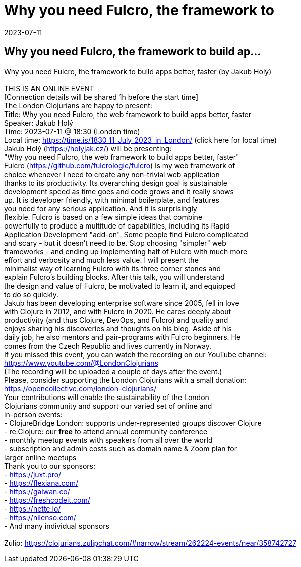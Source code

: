 = Why you need Fulcro, the framework to
2023-07-11
:jbake-type: event
:jbake-edition: 
:jbake-link: https://www.meetup.com/London-Clojurians/events/293543779/
:jbake-location: 
:jbake-start: 2023-07-11
:jbake-end: 2023-07-11

== Why you need Fulcro, the framework to build ap...

Why you need Fulcro, the framework to build apps better, faster (by Jakub Hol&yacute;) +
 +
THIS IS AN ONLINE EVENT +
[Connection details will be shared 1h before the start time] +
The London Clojurians are happy to present: +
Title: Why you need Fulcro, the web framework to build apps better, faster +
Speaker: Jakub Hol&yacute; +
Time: 2023-07-11 @ 18:30 (London time) +
Local time: https://time.is/1830_11_July_2023_in_London/ (click here for local time) +
Jakub Hol&yacute; (https://holyjak.cz/) will be presenting: +
&quot;Why you need Fulcro, the web framework to build apps better, faster&quot; +
Fulcro (https://github.com/fulcrologic/fulcro) is my web framework of +
choice whenever I need to create any non-trivial web application +
thanks to its productivity. Its overarching design goal is sustainable +
development speed as time goes and code grows and it really shows +
up. It is developer friendly, with minimal boilerplate, and features +
you need for any serious application. And it is surprisingly +
flexible. Fulcro is based on a few simple ideas that combine +
powerfully to produce a multitude of capabilities, including its Rapid +
Application Development &quot;add-on&quot;. Some people find Fulcro complicated +
and scary - but it doesn't need to be. Stop choosing &quot;simpler&quot; web +
frameworks - and ending up implementing half of Fulcro with much more +
effort and verbosity and much less value. I will present the +
minimalist way of learning Fulcro with its three corner stones and +
explain Fulcro's building blocks. After this talk, you will understand +
the design and value of Fulcro, be motivated to learn it, and equipped +
to do so quickly. +
Jakub has been developing enterprise software since 2005, fell in love +
with Clojure in 2012, and with Fulcro in 2020. He cares deeply about +
productivity (and thus Clojure, DevOps, and Fulcro) and quality and +
enjoys sharing his discoveries and thoughts on his blog. Aside of his +
daily job, he also mentors and pair-programs with Fulcro beginners. He +
comes from the Czech Republic and lives currently in Norway. +
If you missed this event, you can watch the recording on our YouTube channel: +
https://www.youtube.com/@LondonClojurians +
(The recording will be uploaded a couple of days after the event.) +
Please, consider supporting the London Clojurians with a small donation: +
https://opencollective.com/london-clojurians/ +
Your contributions will enable the sustainability of the London +
Clojurians community and support our varied set of online and +
in-person events: +
- ClojureBridge London: supports under-represented groups discover Clojure +
- re:Clojure: our **free** to attend annual community conference +
- monthly meetup events with speakers from all over the world +
- subscription and admin costs such as domain name &amp; Zoom plan for +
larger online meetups +
Thank you to our sponsors: +
- https://juxt.pro/ +
- https://flexiana.com/ +
- https://gaiwan.co/ +
- https://freshcodeit.com/ +
- https://nette.io/ +
- https://nilenso.com/ +
- And many individual sponsors +
 +
Zulip: https://clojurians.zulipchat.com/#narrow/stream/262224-events/near/358742727 +

